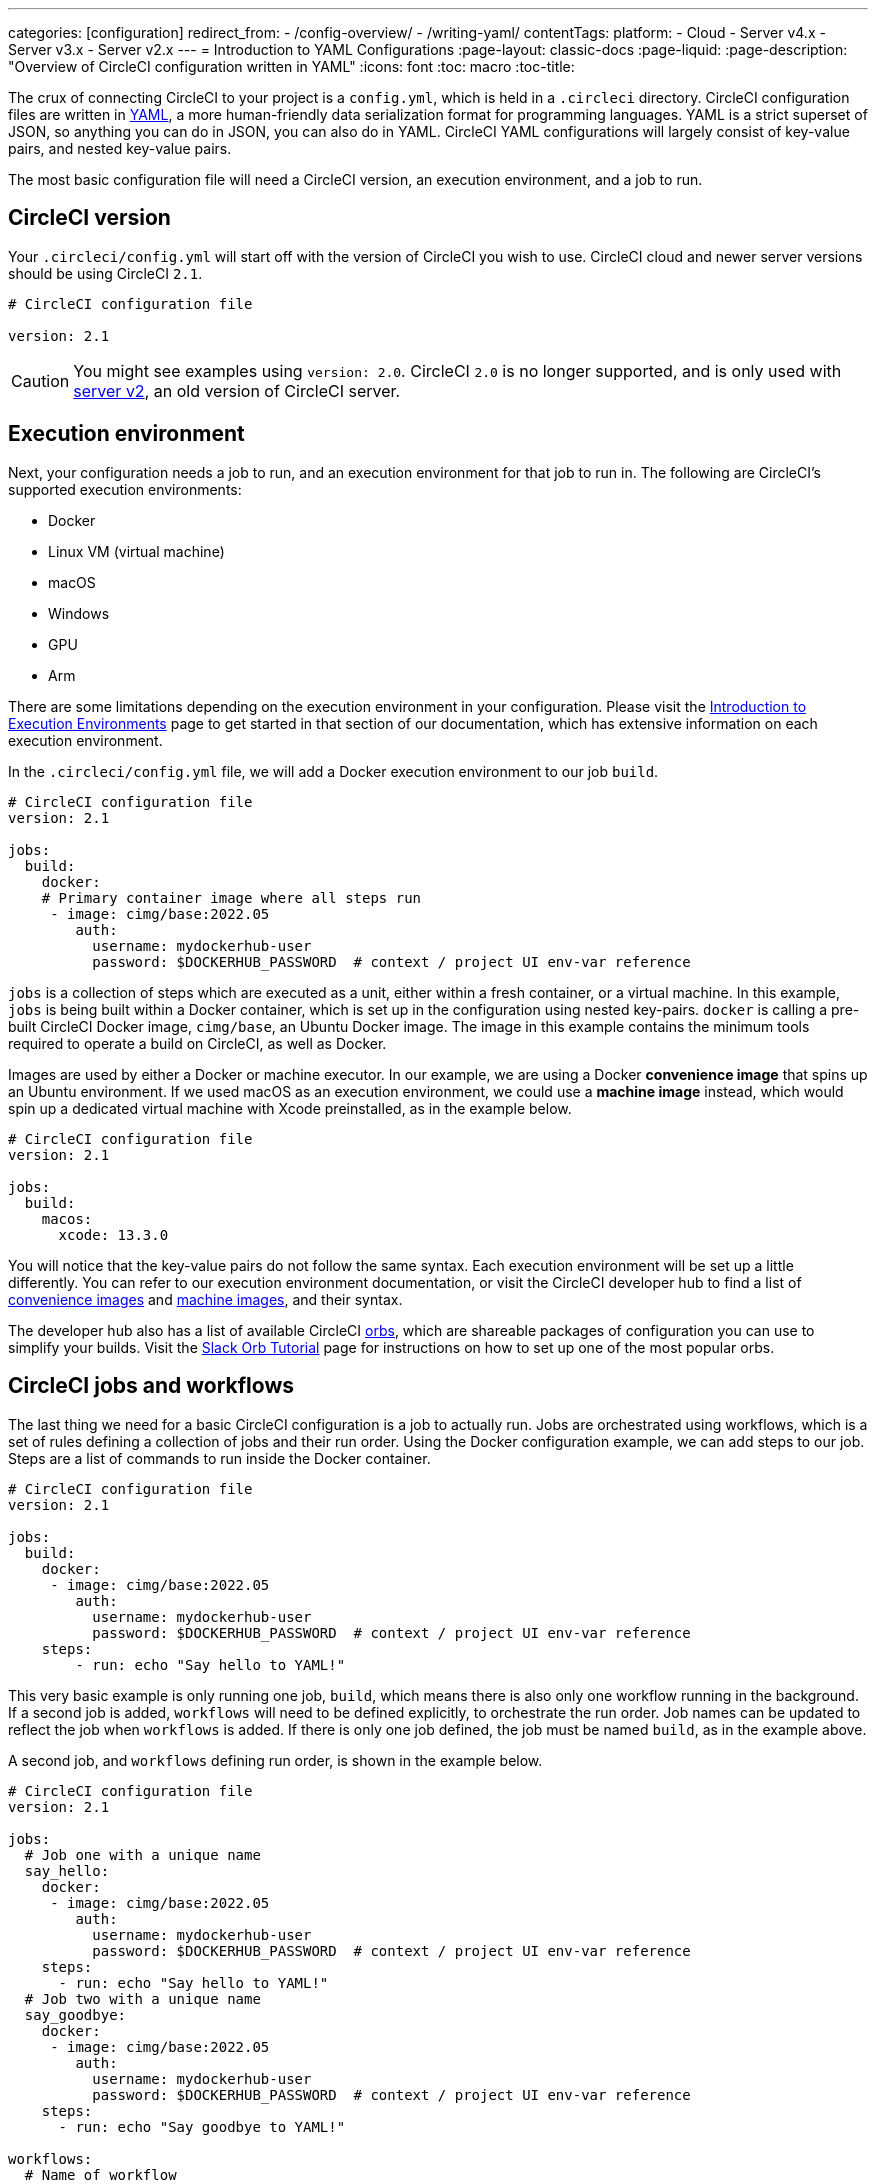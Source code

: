 ---
categories: [configuration]
redirect_from: 
  - /config-overview/
  - /writing-yaml/
contentTags: 
  platform:
  - Cloud
  - Server v4.x
  - Server v3.x
  - Server v2.x
---
= Introduction to YAML Configurations
:page-layout: classic-docs
:page-liquid:
:page-description: "Overview of CircleCI configuration written in YAML"
:icons: font
:toc: macro
:toc-title:

The crux of connecting CircleCI to your project is a `config.yml`, which is held in a `.circleci` directory. CircleCI configuration files are written in https://yaml.org/[YAML], a more human-friendly data serialization format for programming languages. YAML is a strict superset of JSON, so anything you can do in JSON, you can also do in YAML. CircleCI YAML configurations will largely consist of key-value pairs, and nested key-value pairs.

The most basic configuration file will need a CircleCI version, an execution environment, and a job to run.

[#circleci-version]
== CircleCI version

Your `.circleci/config.yml` will start off with the version of CircleCI you wish to use. CircleCI cloud and newer server versions should be using CircleCI `2.1`.

```yaml
# CircleCI configuration file

version: 2.1
```

CAUTION: You might see examples using `version: 2.0`. CircleCI `2.0` is no longer supported, and is only used with <<install-overview#,server v2>>, an old version of CircleCI server.

[#execution-environment]
== Execution environment

Next, your configuration needs a job to run, and an execution environment for that job to run in. The following are CircleCI's supported execution environments:

- Docker
- Linux VM (virtual machine)
- macOS
- Windows
- GPU
- Arm

There are some limitations depending on the execution environment in your configuration. Please visit the <<executor-intro#,Introduction to Execution Environments>> page to get started in that section of our documentation, which has extensive information on each execution environment.

In the `.circleci/config.yml` file, we will add a Docker execution environment to our job `build`.

```yaml
# CircleCI configuration file
version: 2.1

jobs:
  build:
    docker:
    # Primary container image where all steps run
     - image: cimg/base:2022.05
        auth:
          username: mydockerhub-user
          password: $DOCKERHUB_PASSWORD  # context / project UI env-var reference
```

`jobs` is a collection of steps which are executed as a unit, either within a fresh container, or a virtual machine. In this example, `jobs` is being built within a Docker container, which is set up in the configuration using nested key-pairs. `docker` is calling a pre-built CircleCI Docker image, `cimg/base`, an Ubuntu Docker image. The image in this example contains the minimum tools required to operate a build on CircleCI, as well as Docker.

Images are used by either a Docker or machine executor. In our example, we are using a Docker **convenience image** that spins up an Ubuntu environment. If we used macOS as an execution environment, we could use a **machine image** instead, which would spin up a dedicated virtual machine with Xcode preinstalled, as in the example below.

```yaml
# CircleCI configuration file
version: 2.1

jobs:
  build:
    macos:
      xcode: 13.3.0
```

You will notice that the key-value pairs do not follow the same syntax. Each execution environment will be set up a little differently. You can refer to our execution environment documentation, or visit the CircleCI developer hub to find a list of https://circleci.com/developer/images?imageType=docker[convenience images] and https://circleci.com/developer/images?imageType=machine[machine images], and their syntax.

The developer hub also has a list of available CircleCI https://circleci.com/developer/orbs[orbs], which are shareable packages of configuration you can use to simplify your builds. Visit the <<slack-orb-tutorial#,Slack Orb Tutorial>> page for instructions on how to set up one of the most popular orbs.

[#circleci-jobs]
== CircleCI jobs and workflows

The last thing we need for a basic CircleCI configuration is a job to actually run. Jobs are orchestrated using workflows, which is a set of rules defining a collection of jobs and their run order. Using the Docker configuration example, we can add steps to our job. Steps are a list of commands to run inside the Docker container.

```yaml
# CircleCI configuration file
version: 2.1

jobs:
  build:
    docker:
     - image: cimg/base:2022.05
        auth:
          username: mydockerhub-user
          password: $DOCKERHUB_PASSWORD  # context / project UI env-var reference
    steps:
        - run: echo "Say hello to YAML!"
```

This very basic example is only running one job, `build`, which means there is also only one workflow running in the background. If a second job is added, `workflows` will need to be defined explicitly, to orchestrate the run order. Job names can be updated to reflect the job when `workflows` is added. If there is only one job defined, the job must be named `build`, as in the example above.

A second job, and `workflows` defining run order, is shown in the example below.

```yaml
# CircleCI configuration file
version: 2.1

jobs:
  # Job one with a unique name
  say_hello:
    docker:
     - image: cimg/base:2022.05
        auth:
          username: mydockerhub-user
          password: $DOCKERHUB_PASSWORD  # context / project UI env-var reference
    steps:
      - run: echo "Say hello to YAML!"
  # Job two with a unique name
  say_goodbye:
    docker:
     - image: cimg/base:2022.05
        auth:
          username: mydockerhub-user
          password: $DOCKERHUB_PASSWORD  # context / project UI env-var reference
    steps:
      - run: echo "Say goodbye to YAML!"

workflows:
  # Name of workflow
  hello_and_goodbye:
    # List of jobs that will run
    jobs:
      - say_hello
      - say_goodbye
```

If you have a CircleCI account, you can create a new project and add these examples to a `.circleci/config.yaml` file. You can see the strings printed out in the job's build pipeline in the CircleCI web UI.

YAML can be quite picky about indentations. You can use a http://yaml-online-parser.appspot.com/[YAML checker] to parse your YAML and make sure it is valid.

If you would like a more complex configuration tutorial, visit the <<config-intro#,Configuration Tutorial>> page. Before starting this tutorial, you should already have a CircleCI account set up, as you will follow along in the CircleCI web UI. You can also find a variety of configuration examples on the <<sample-config#, Sample Configuration>> page.

[#visual-studio-code-extension]
## Visual Studio Code extension

CircleCI has created a VS Code extension that reduces the time to create, modify, and troubleshoot configuration files through real-time syntax validation, highlighting, and autocomplete suggestions. Authenticating the extension with your CircleCI account will also allow you to visualise and manage your CircleCI pipelines directly from your code editor, and be notified of workflow status changes. For more information see the xref:/vs-code-extension-overview#[VS Code extension overview].

The CircleCI VS Code extension is available to download on the link:https://marketplace.visualstudio.com/items?itemName=circleci.circleci[VS Code marketplace].

[#fun-with-yaml]
== Fun with YAML

Below are some fun examples of other YAML syntax that might become handy as you create more complex configuration files.

[#multi-line-strings]
=== Multi-line strings

If the value is a multi-line string, use the `>` character, followed by any number of lines. This is especially useful for lengthy commands.

```yaml
haiku: >
  Please consider me
  As one who loved poetry
  Oh, and persimmons.
```

**Note**: Quotes are not necessary when using multiline strings.

[#sequences]
=== Sequences

Keys and values are not restricted to https://softwareengineering.stackexchange.com/questions/238033/what-does-it-mean-when-data-is-scalar[scalars]. You may also map a scalar to a sequence.

```yaml
scalar:
  - never
  - gonna
  - give
  - you
  - up
```

Items in sequences can also be key-value pairs.

```yaml
simulation:
  - within: "a simulation"
  - without:
      a_glitch: "in the matrix"
```

**Note**: Remember to properly indent a key-value pair when it is the value of an item in a sequence.

[#anchors-and-aliases]
=== Anchors and aliases

To https://en.wikipedia.org/wiki/Don%27t_repeat_yourself[DRY] up your `.circleci/config.yml`, use anchors and aliases. Anchors are identified by an `&` character, and aliases by an `*` character.

```yaml
song:
  - &name Al
  - You
  - can
  - call
  - me
  - *name
```

When the above list is read by a YAML parser, the literal output looks like this.

```yaml
song:
  - Al
  - You
  - can
  - call
  - me
  - Al
```

[#merging-maps]
=== Merging maps

Anchors and aliases work for scalar values, but to save maps or sequences, use `<<` to inject the alias.

```yaml
default: &default
  school: hogwarts

harry:
  <<: *default
  house: gryffindor

draco:
  <<: *default
  house: slytherin
```

You can also merge multiple maps.

```yaml
name: &harry_name
  first_name: Harry
  last_name: Potter

address: &harry_address
  street: 4, Privet Drive
  district: Little Whinging
  county: Surrey
  country: England

harry_data:
  <<: [*harry_name, *harry_address]
```

**Note**: As mentioned in https://github.com/yaml/yaml/issues/35[a YAML repository issue], it is possible to merge maps, but not sequences (also called arrays or lists). For a more complex example, see https://gist.github.com/bowsersenior/979804[this gist].

